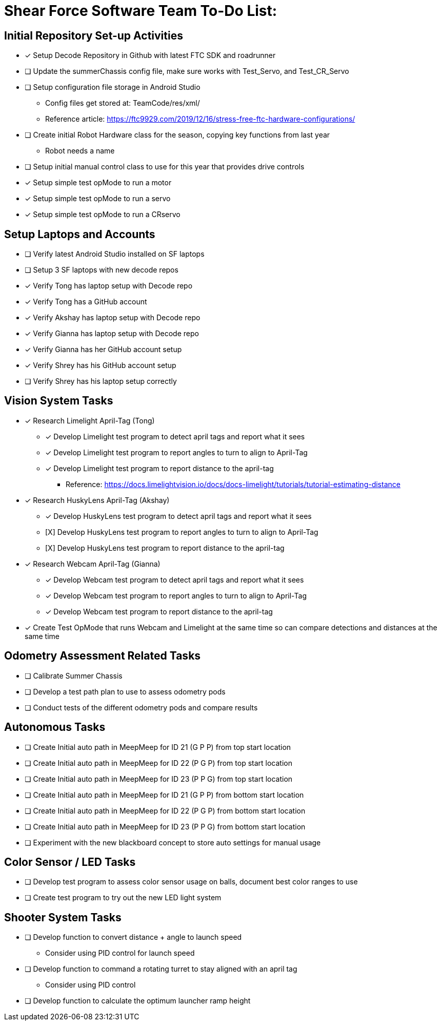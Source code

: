 = Shear Force Software Team To-Do List:

== Initial Repository Set-up Activities

- [x] Setup Decode Repository in Github with latest FTC SDK and roadrunner
- [ ] Update the summerChassis config file, make sure works with Test_Servo, and Test_CR_Servo
- [ ] Setup configuration file storage in Android Studio
  * Config files get stored at:  TeamCode/res/xml/
  * Reference article: https://ftc9929.com/2019/12/16/stress-free-ftc-hardware-configurations/
- [ ] Create initial Robot Hardware class for the season, copying key functions from last year
  * Robot needs a name
- [ ] Setup initial manual control class to use for this year that provides drive controls
- [*] Setup simple test opMode to run a motor
- [x] Setup simple test opMode to run a servo
- [x] Setup simple test opMode to run a CRservo

== Setup Laptops and Accounts

- [ ] Verify latest Android Studio installed on SF laptops
- [ ] Setup 3 SF laptops with new decode repos
- [x] Verify Tong has laptop setup with Decode repo
- [x] Verify Tong has a GitHub account
- [x] Verify Akshay has laptop setup with Decode repo
- [x] Verify Gianna has laptop setup with Decode repo
- [x] Verify Gianna has her GitHub account setup
- [x] Verify Shrey has his GitHub account setup
- [ ] Verify Shrey has his laptop setup correctly

== Vision System Tasks

- [*] Research Limelight April-Tag (Tong)
  * [*] Develop Limelight test program to detect april tags and report what it sees
  * [*] Develop Limelight test program to report angles to turn to align to April-Tag
  * [*] Develop Limelight test program to report distance to the april-tag
    ** Reference:  https://docs.limelightvision.io/docs/docs-limelight/tutorials/tutorial-estimating-distance
- [x] Research HuskyLens April-Tag (Akshay)
  * [x] Develop HuskyLens test program to detect april tags and report what it sees
  * [X] [.line-through]#Develop HuskyLens test program to report angles to turn to align to April-Tag#
  * [X] [.line-through]#Develop HuskyLens test program to report distance to the april-tag#
- [x] Research Webcam April-Tag (Gianna)
  * [x] Develop Webcam test program to detect april tags and report what it sees
  * [x] Develop Webcam test program to report angles to turn to align to April-Tag
  * [x] Develop Webcam test program to report distance to the april-tag
- [*] Create Test OpMode that runs Webcam and Limelight at the same time so can compare detections and distances at the same time

== Odometry Assessment Related Tasks

- [ ] Calibrate Summer Chassis
- [ ] Develop a test path plan to use to assess odometry pods
- [ ] Conduct tests of the different odometry pods and compare results

== Autonomous Tasks

- [ ] Create Initial auto path in MeepMeep for ID 21 (G P P) from top start location
- [ ] Create Initial auto path in MeepMeep for ID 22 (P G P) from top start location
- [ ] Create Initial auto path in MeepMeep for ID 23 (P P G) from top start location

- [ ] Create Initial auto path in MeepMeep for ID 21 (G P P) from bottom start location
- [ ] Create Initial auto path in MeepMeep for ID 22 (P G P) from bottom start location
- [ ] Create Initial auto path in MeepMeep for ID 23 (P P G) from bottom start location

- [ ] Experiment with the new blackboard concept to store auto settings for manual usage

== Color Sensor / LED Tasks

- [ ] Develop test program to assess color sensor usage on balls, document best color ranges to use
- [ ] Create test program to try out the new LED light system

== Shooter System Tasks

- [ ] Develop function to convert distance + angle to launch speed
  * Consider using PID control for launch speed
- [ ] Develop function to command a rotating turret to stay aligned with an april tag
  * Consider using PID control
- [ ] Develop function to calculate the optimum launcher ramp height
